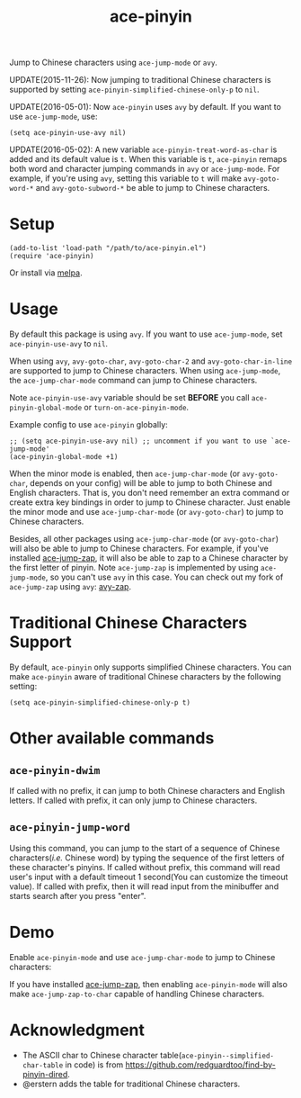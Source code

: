 #+TITLE: ace-pinyin
[[http://melpa.org/#/ace-pinyin][file:http://melpa.org/packages/ace-pinyin-badge.svg]]
[[http://stable.melpa.org/#/ace-pinyin][file:http://stable.melpa.org/packages/ace-pinyin-badge.svg]]

Jump to Chinese characters using =ace-jump-mode= or =avy=.

UPDATE(2015-11-26): Now jumping to traditional Chinese characters is supported
by setting =ace-pinyin-simplified-chinese-only-p= to =nil=.

UPDATE(2016-05-01): Now =ace-pinyin= uses =avy= by default. If you want to use
=ace-jump-mode=, use:
: (setq ace-pinyin-use-avy nil)

UPDATE(2016-05-02): A new variable =ace-pinyin-treat-word-as-char= is added and
its default value is =t=. When this variable is =t=, =ace-pinyin= remaps both
word and character jumping commands in =avy= or =ace-jump-mode=. For example, if
you're using =avy=, setting this variable to =t= will make =avy-goto-word-*= and
=avy-goto-subword-*= be able to jump to Chinese characters.

* Setup
  : (add-to-list 'load-path "/path/to/ace-pinyin.el")
  : (require 'ace-pinyin)

  Or install via [[http://melpa.org/#/ace-pinyin][melpa]].
* Usage
  By default this package is using =avy=. If you want to use =ace-jump-mode=,
  set =ace-pinyin-use-avy= to =nil=.

  When using =avy=, =avy-goto-char=, =avy-goto-char-2= and
  =avy-goto-char-in-line= are supported to jump to Chinese characters. When
  using =ace-jump-mode=, the =ace-jump-char-mode= command can jump to Chinese
  characters.

  Note =ace-pinyin-use-avy= variable should be set *BEFORE* you call
  =ace-pinyin-global-mode= or =turn-on-ace-pinyin-mode=.

  Example config to use =ace-pinyin= globally:
  : ;; (setq ace-pinyin-use-avy nil) ;; uncomment if you want to use `ace-jump-mode'
  : (ace-pinyin-global-mode +1)

  When the minor mode is enabled, then =ace-jump-char-mode= (or =avy-goto-char=,
  depends on your config) will be able to jump to both Chinese and English
  characters. That is, you don't need remember an extra command or create extra
  key bindings in order to jump to Chinese character. Just enable the minor mode
  and use =ace-jump-char-mode= (or =avy-goto-char=) to jump to Chinese
  characters.

  Besides, all other packages using =ace-jump-char-mode= (or =avy-goto-char=)
  will also be able to jump to Chinese characters. For example, if you've
  installed [[https://github.com/waymondo/ace-jump-zap][ace-jump-zap]], it will also be able to zap to a Chinese character by
  the first letter of pinyin. Note =ace-jump-zap= is implemented by using
  =ace-jump-mode=, so you can't use =avy= in this case. You can check out my
  fork of =ace-jump-zap= using =avy=: [[https://github.com/cute-jumper/avy-zap][avy-zap]].
* Traditional Chinese Characters Support
  By default, =ace-pinyin= only supports simplified Chinese characters. You can
  make =ace-pinyin= aware of traditional Chinese characters by the following
  setting:
  : (setq ace-pinyin-simplified-chinese-only-p t)

* Other available commands
** =ace-pinyin-dwim=
   If called with no prefix, it can jump to both Chinese characters and English
   letters. If called with prefix, it can only jump to Chinese characters.

** =ace-pinyin-jump-word=
   Using this command, you can jump to the start of a sequence of Chinese
   characters(/i.e./ Chinese word) by typing the sequence of the first letters
   of these character's pinyins. If called without prefix, this command will
   read user's input with a default timeout 1 second(You can customize the
   timeout value). If called with prefix, then it will read input from the
   minibuffer and starts search after you press "enter".

* Demo
  Enable =ace-pinyin-mode= and use =ace-jump-char-mode= to jump to Chinese
  characters:
  [[./screencasts/ace-pinyin-jump-char.gif]]

  If you have installed [[https://github.com/waymondo/ace-jump-zap][ace-jump-zap]], then enabling =ace-pinyin-mode= will also
  make =ace-jump-zap-to-char= capable of handling Chinese characters.
  [[./screencasts/ace-jump-zap.gif]]

* Acknowledgment
  - The ASCII char to Chinese character table(=ace-pinyin--simplified-char-table= in code)
    is from https://github.com/redguardtoo/find-by-pinyin-dired.
  - @erstern adds the table for traditional Chinese characters.
